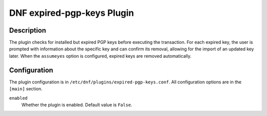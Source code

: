 ===========================
DNF expired-pgp-keys Plugin
===========================

-----------
Description
-----------

The plugin checks for installed but expired PGP keys before executing the transaction.
For each expired key, the user is prompted with information about the specific key
and can confirm its removal, allowing for the import of an updated key later.
When the ``assumeyes`` option is configured, expired keys are removed automatically.

-------------
Configuration
-------------

The plugin configuration is in ``/etc/dnf/plugins/expired-pgp-keys.conf``. All configuration
options are in the ``[main]`` section.

``enabled``
    Whether the plugin is enabled. Default value is ``False``.
